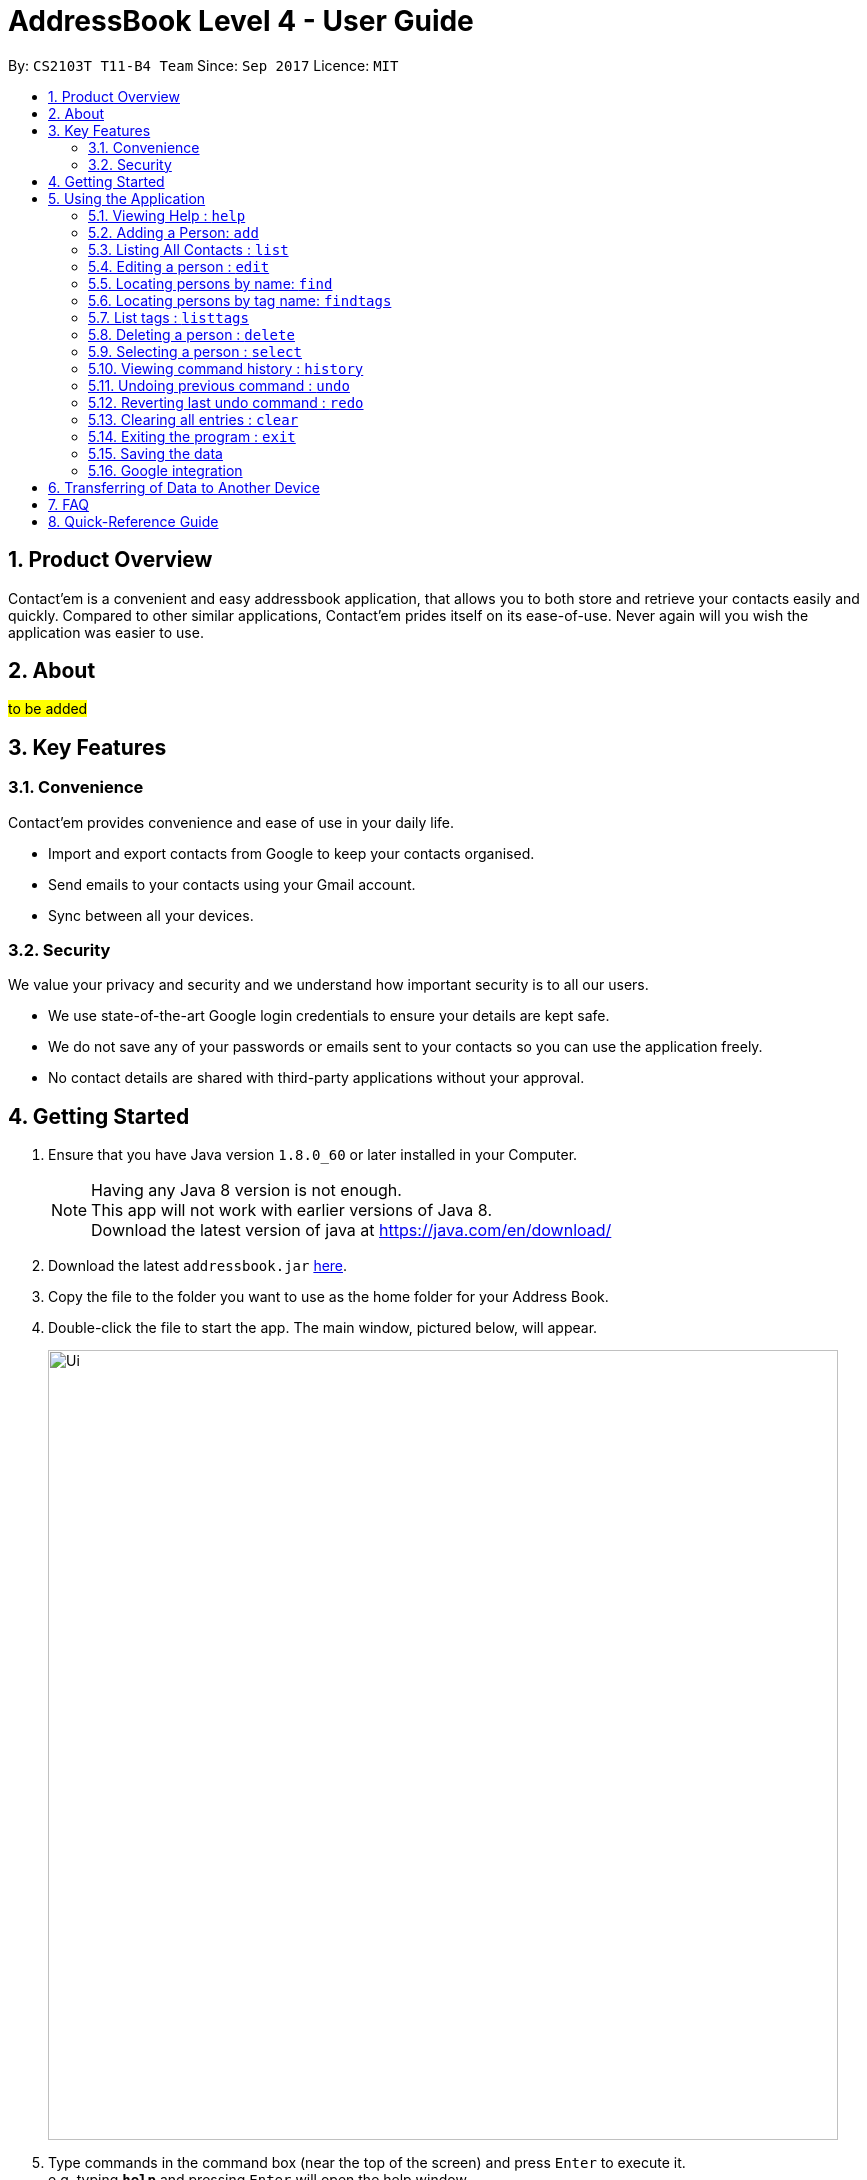 = AddressBook Level 4 - User Guide
:toc:
:toc-title:
:toc-placement: preamble
:sectnums:
:imagesDir: images
:stylesDir: stylesheets
:experimental:
ifdef::env-github[]
:tip-caption: :bulb:
:note-caption: :information_source:
endif::[]
:repoURL: https://github.com/CS2103AUG2017-T11-B4/main

By: `CS2103T T11-B4 Team`      Since: `Sep 2017`      Licence: `MIT`

== Product Overview
Contact'em is a convenient and easy addressbook application, that allows you to both store and retrieve your contacts easily and quickly.
Compared to other similar applications, Contact'em prides itself on its ease-of-use. Never again will you wish the application was easier to use.

== About
##to be added##

== Key Features

=== Convenience

Contact'em provides convenience and ease of use in your daily life.

* Import and export contacts from Google to keep your contacts organised.
* Send emails to your contacts using your Gmail account.
* Sync between all your devices.

=== Security

We value your privacy and security and we understand how important security is to all our users.

* We use state-of-the-art Google login credentials to ensure your details are kept safe.
* We do not save any of your passwords or emails sent to your contacts so you can use the application freely.
* No contact details are shared with third-party applications without your approval.

== Getting Started

.  Ensure that you have Java version `1.8.0_60` or later installed in your Computer.
+
[NOTE]
Having any Java 8 version is not enough. +
This app will not work with earlier versions of Java 8. +
Download the latest version of java at https://java.com/en/download/
+
.  Download the latest `addressbook.jar` link:{repoURL}/releases[here].
.  Copy the file to the folder you want to use as the home folder for your Address Book.
.  Double-click the file to start the app. The main window, pictured below, will appear.
+
image::Ui.png[width="790"]
+
.  Type commands in the command box (near the top of the screen) and press kbd:[Enter] to execute it. +
e.g. typing *`help`* and pressing kbd:[Enter] will open the help window.
.  Some example commands you can try:

* *`list`* : lists all contacts
* **`add`**`n/John Doe p/98765432 e/johnd@example.com a/John street, block 123, #01-01` : adds a contact named `John Doe` to the Address Book.
* **`delete`**`1` : deletes the 1st contact shown in the current list
* *`exit`* : exits the app

.  Refer to the _Commands_ section below (Section 3) for more details on each command.

== Using the Application

Below are the details of commands currently available and their usage.

====
*Command Format*

* Words in `UPPER_CASE` are the parameters to be supplied by the user e.g. in `add n/NAME`, `NAME` is a parameter which can be used as `add n/John Doe`.
* Items in square brackets are optional e.g `n/NAME [t/TAG]` can be used as `n/John Doe t/friend` or as `n/John Doe`.
* Items with `…`​ after them can be used multiple times including zero times e.g. `[t/TAG]...` can be used as `{nbsp}` (i.e. 0 times), `t/friend`, `t/friend t/family` etc.
* Parameters can be in any order e.g. if the command specifies `n/NAME p/PHONE_NUMBER`, `p/PHONE_NUMBER n/NAME` is also acceptable.
====

=== Viewing Help : `help`
Lists useful information such as the commands available.

==== The Command
Format: `help`

=== Adding a Person: `add`
Adds a contact to the address book.

==== The Command
Format: `add n/NAME p/PHONE_NUMBER e/EMAIL a/ADDRESS [b/BIRTHDAY] [f/FACEBOOK] [t/TAG]...`

`add` is the command word, and the other `fields` (e.g. n/NAME) are details of the contact to be added.

Appropriate `prefixes`, e.g. `n/`, `p/`, are required before typing in the required field.

After entering the command, the application will also respond with the details of the added contact, for your reference.
Refer to `section 3.2.3` below for recommended actions if contact was added with errors.

[TIP]
Optional parameters are in square brackets, such as Birthday, Facebook and Tag. These do not need to be specified when first adding a contact.

[TIP]
Contacts can have any number of tags, including zero.

[TIP]
The order of parameters entered does not matter. However, the command word `add` must be in front.

[WARNING]
Prefixes are necessary before the corresponding fields, e.g. **n/** John will work, but just entering John will not.

==== Usage Examples

* `add n/John Doe p/98765432 e/johnd@example.com a/John Street, block 123, #01-01` +
Adds a contact named John Doe, with phone number: 98765432, email address: johnd@example.com, and address: John Street, block 123, #01-01.

* `add n/Betsy Crowe e/betsycrowe@example.com a/Betsy road, block 456, #01-02 p/98765432 t/friend` +
Adds a contact `named Betsy Crowe`, with `phone number: 98765432`, `email address: betsycrowe@example.com`, and `address: Betsy Road, block 456, #01-02`.
Also tags contact with `friend`.

==== Demonstration

image::add-enter-command.png[width="200"]
_Figure 5.2.3a : Before entering command_

image::add-after.png[width="200"]
_Figure 5.2.3a : After entering command_

==== Contact Added With Error
If a contact was added in error, or with errors, user can `undo`, `edit`, or `delete` it. +

* To undo, enter `undo` (recommended). +

* To edit, refer to `section 3.4` below (recommended for experienced users). +

* To delete, refer to `section 3.8` below (least recommended). +

==== Common Problems

1. Missing required fields +
Compulsory fields to be entered are
`*_name, address, phone number and email address._*`

2. Missing/wrong prefixes +
The right prefixes are needed so the application can decipher the command.

3. Duplicate contacts +
If there is a duplicate contact, Contact'em will not allow the addition.

=== Listing All Contacts : `list`

Displays all contacts in the application.

[TIP]
If you are searching for particular contact(s), it is recommended to use `find` or `findtags` instead, see details at #....#

==== The Command
Format: `list`

==== Common Problems

1. No contacts in list +
Import contacts or start adding them! +

[WARNING]
If this occurred due to an accidental `clear` command, it is recommended to `undo` as soon as possible, #without closing the application as data will be permanently lost after otherwise.#

=== Editing a person : `edit`

Edits the information of an existing contact. +

==== The Command

Format: `edit INDEX [n/NAME] [p/PHONE] [e/EMAIL] [a/ADDRESS] [t/TAG]...`

==== Examples

* `edit 1 p/91234567 e/johndoe@example.com` +
Edits the phone number and email address of the 1st person to `91234567` and `johndoe@example.com` respectively.
* `edit 2 n/Betsy Crower t/` +
Edits the name of the 2nd person to `Betsy Crower` and clears all existing tags.

[NOTE]
`INDEX` refers to the number on the contact to be edited in the displayed list.
#refer to picture below, to be added!#

[NOTE]
You can specify any number of fields (in square brackets), but naturally at least one field must be changed for it to be a valid command. Unspecified fields will be unchanged.

[WARNING]
In this version, editing of tags changes the entire list of tags to the new one, that is, the previous list of tags the person had will be completely wiped if tags are edited.
Therefore, to add tags, user must include previous tags.

[TIP]
To remove tags, simply include the field `t/`.

[TIP]
If user wishes to revert the edit, simply type in the `undo` command **without closing the app**


==== Common Problems
* Not providing the right prefix/field +
The field entered must be suitable for the prefix, for example, entering a phone number with the address field prefix `a/` will not pass.

* Old tags were unintentionally removed +
Use the `undo` command to revert changes.

* Not entering the correct `index` +
Ensure that the `index` entered is correct, or it may cause unintentional changes to another contact. +
[NOTE]
`Index` is the #currently displayed# number corresponding to the contact, which may differ if the current displayed list has been filtered.


#Feature to edit tags specifically coming in future updates!#

=== Locating persons by name: `find`
`Find` contacts whose names contain any of the given keywords. +

==== The Command
Format: `find KEYWORD [MORE_KEYWORDS]`

==== Examples
* `find John` +
Returns `john` and `John Doe`.
* `find Betsy Tim John` +
Returns any person having names `Betsy`, `Tim`, or `John`.

[TIP]
Keywords are not case-sensitive.

[TIP]
Order of keywords does not matter.

[NOTE]
As long as a single word in a contact's name matches any of the keywords, that contact will be displayed.

[NOTE]
Only full words will be matched, for example, finding `Han` will not match `Hans`. To search for a contact without specifying the full word, refer to `EasyFind` in the section below.

==== EasyFind

Auto updates the display when user enters an alphabet with the `find` command.
Finds persons whose names contain any of the letters in the command box constantly having the user to input `enter`.

****
* The search will be case insensitibe. e.g. `hans` will match `Hans`
* The alphabetic sequence must start with the name of the contacts. e.g. `han` will match `handsome` but not `irhans`
* Different alphabetic sequences will be separated by a `space`.
* Persons matching at least one of the alphabetic sequence seperated by spaces will be returned. e.g. `Hans Ma` will return `Hans Gruber`, `May Tan`
* When the search results displays `no results`, the particular alphabetic sequence will not display any contacts even when the user continues inputing new characters without spaces.
****

Examples:

 * `find Alex` +
 Returns `Alex` and `Alexandra`
 * `find Alexan` +
 Returns `Alexandra`
* `find Betsy Tim John` +
Returns any person having starting alphabets `Betsy`, `Tim`, or `John`


=== Locating persons by tag name: `findtags`
`SINCE V1.2`

Finds persons who have tags matching any of the given keywords. +

==== The Command
Format: `findtags KEYWORD [MORE_KEYWORDS]` +

==== Examples
* `findtags friends` +
Returns any contact tagged `friends`.

* `findtags friends colleagues schoolmates` +
Returns any person having any of the tags `friends`, `colleagues`, and/or `schoolmates`.

==== Demonstration
image::findtags-before.png[width="200"]
_Figure 5.6.3a : Before entering command_

image::findtags-enter-command.png[width="200"]
_Figure 5.6.3b : Entering command to find all contacted tagged as friends_

image::findtags-after.png[width="200"]
_Figure 5.6.3c : Application displays all contacts tagged as friends_

The figures above demonstrate an example of how this command is used.

[TIP]
You can substitute the command `findtags` with `findtag` or `ft`.

[NOTE]
The search is **not** case-sensitive.

[NOTE]
The order of the keywords does not matter.

[NOTE]
Only full words will be matched. For example, `fri` will **not** match `friends`.

[NOTE]
Contact with at least one of the specified tag keywords will be displayed.

==== Note on singular and plural tenses
The search will attempt to be more lenient with singular and plural tenses.

For example: +

* `friend` will return contacts with either tag `friend` or `friends`. +
* `colleagues` will return contacts with either tag `colleague` or `colleagues`.

However, this may not always be correct for words where plural and singular differs not only by a single letter 's'.
Searching by tag `family` will attempt to find contacts with tags `family` and `familyS` instead of `families`.
Therefore, the onus is still on the user to specify the spelling of the tags.

==== Specifying Exclusions
`SINCE V1.3`

You can now specify tags to be excluded in this command, by simply adding a dash ('-') before keywords specified for exclusion.
This feature will help you better manage your contacts.

===== Usage examples of exclusions
Specifying both tags to include and tags to exclude +
Example 1:
`findtags` friends #-colleagues# +
In this case, the application will show only those who are tagged as friends, but are #NOT# tagged as colleagues.

Specifying only tags to exclude +
Example 2:
`findtags` #-colleagues# +
In this case, the application will show **all** contacts who are #NOT# tagged colleagues, regardless of other tags.


=== List tags : `listtags` +
`coming in v1.3`

Lists all existing tags in the App +

[TIP]
Listing all tags is designed to help you choose which tags to specify when using `findtags`.

==== The Command
Format: `listtags`


=== Deleting a person : `delete`

Deletes the specified person from the address book. +

==== The Command
Format: `delete INDEX`

[NOTE]
`INDEX` refers to the number on the contact to be edited in the displayed list.
#refer to picture below, to be added!#

[WARNING]
If wrong person was deleted, **`undo` immediately without exiting the application!**

==== Examples

* `list` +
`delete 2` +
Deletes the 2nd person in the address book.
* `find Betsy` +
`delete 1` +
Deletes the 1st person in the results of the `find` command.

==== Demonstration

===== For Deleting a Contact

image::delete-before.png[width="200"]
_Figure 5.8.3a : Before entering delete command_

image::delete-enter-command.png[width="200"]
_Figure 5.8.3b : Entering command to delete first person in the list_

image::delete-after.png[width="200"]
_Figure 5.8.3c : Application displays new list with deleted person_

===== For Undoing a Deletion

image::delete-enter-undo.png[width="200"]
_Figure 5.8.3d : Before entering undo command to revert a deletion_

image::delete-undo-after.png[width="200"]
_Figure 5.8.3e : After undoing the deletion_


==== Common Problems
* Not entering the correct `index` +
Ensure that the `index` entered is correct, or it may cause unintentional changes to another contact. +

[NOTE]
`Index` is the #currently displayed# number corresponding to the contact, which may differ if the current displayed list has been filtered.


=== Selecting a person : `select`

Selects the person identified by the index number used in the last person listing. +

==== The Command
Format: `select INDEX`

==== Usage Examples
* `list` +
`select 2` +
Selects the 2nd person in the address book.
* `find Betsy` +
`select 1` +
Selects the 1st person in the results of the `find` command.

==== More Information
Selects the contact and loads the Facebook Profile of the contact specified.

[NOTE]
If Facebook page of the contact is not stored in the application, the default Facebook homepage will be loaded instead.

This is designed to let you connect with your contact through Facebook Messenger, but of course you can also use it to view his/her profile.

==== Common Problems
* Facebook page does not load +
Ensure that: +
a) the correct Facebook Address of contact was saved and is not outdated. +
b) your device is connected to the Internet.

* Not entering the correct `index` +
Ensure that the `index` entered is correct, or it may cause unintentional changes to another contact. +

[NOTE]
`Index` is the #currently displayed# number corresponding to the contact, which may differ if the current displayed list has been filtered.

=== Viewing command history : `history`

Lists all the commands that you have entered in reverse chronological order. +

==== The Command
Format: `history`

[NOTE]
====
Pressing the kbd:[&uarr;] and kbd:[&darr;] arrows will display the previous and next input respectively in the command box.
====

[NOTE]
When the application is closed, command history is wiped.

==== Common problems
1. Command fails to display history from previous usages +
Command history is not saved on exit, therefore,
it will only show the command history from when the application was opened.

// tag::undoredo[]
=== Undoing previous command : `undo`

Restores the address book to the state before the previous _undoable_ command was executed. +

[NOTE]
====
Undoable commands: those commands that modify the address book's content (`add`, `delete`, `edit` and `clear`).
====

==== The Command
Format: `undo`

==== Usage Examples

* `delete 1` +
`list` +
`undo` (reverses the `delete 1` command) +

* `delete 1` +
`clear` +
`undo` (reverses the `clear` command) +
`undo` (reverses the `delete 1` command) +

* `select 1` +
`list` +
`undo` +
The `undo` command fails as there are no undoable commands executed previously. +
(Select and List are both **not** commands that can be undone)

==== Common Problems
* Trying to `Undo` commands that cannot be undone, for example trying to undo a `find`. +
The commands that can be undone are `add`, `delete`, `edit`, `clear`. +
However, reverting find commands can still be done, by entering the search command with the previous criteria.

* No commands to undo because application was closed. +
When the application is closed, the command history is deleted and not stored. Therefore, the application will not be able to know which command to undo. +
It is therefore recommended to undo any changes needed before closing the application.

=== Reverting last undo command : `redo`

Reverses the most recent `undo` command. +

==== The Command
Format: `redo`

==== Usage Examples

* `delete 1` +
`undo` (reverses the `delete 1` command) +
`redo` (reapplies the `delete 1` command) +

* `delete 1` +
`redo` +
The `redo` command fails as there are no `undo` commands executed previously.

* `delete 1` +
`clear` +
`undo` (reverses the `clear` command) +
`undo` (reverses the `delete 1` command) +
`redo` (reapplies the `delete 1` command) +
`redo` (reapplies the `clear` command) +
// end::undoredo[]

=== Clearing all entries : `clear`

Clears all entries from the address book. +

==== The Command
Format: `clear`

==== Notes on Usage
If `cleared` was used unintentionally, it is recommended to immediately enter `undo`. **DO NOT** close the application as data will be irreversibly removed.

##More updates for login to Google account and sending emails using Gmail coming soon!##

=== Exiting the program : `exit`

Exits the program. +

==== The Command
Format: `exit`

[TIP]
Alternatively, you can exit by clicking on the RED X at the top right of the Application to close (for Windows)

[NOTE]
#DO NOT# exit the application if you still have errors left to `undo` as command history is deleted when the application closes.

=== Saving the data

Address book data are saved in the hard disk automatically after any command that changes the data. +
There is no need to save manually.

=== Google integration

The Address book is now integrated with the ability to import/ export / sync contacts from google contacts.


== Transferring of Data to Another Device
Do you wish to transfer the data stored in Contact'em on one device to another?
For example, you may wish to use Contact'em on device B with the data currently stored on device A.
Or you may simply want to create a backup. Simply follow the easy steps below to get set.

Option A: Using a storage device (e.g. thumb drive)

1. Connect storage device to Device A (old device).
2. On Device A (old device), open the `Contact'em` directory
3. In the `Contact'em` directory, open the `data` folder.
4. Copy the data file `addressbook` from device A to your storage device.
5. Install Contact'em on Device B (new device).
6. Connect storage device to Device B.
7. Open `data` folder in `Device B` (similar to steps 2 and 3 above).
8. Copy `addressbook` from storage device into `data`.
9. Done! Contact'em on Device B ready for use!


Option B: Directly connecting the 2 devices

1. Install Contact'em on new device.
2. Connect the 2 devices.
3. Open the `Contact'em` directory to find the `data` folder on both devices.
4. Copy the file `addressbook` from the `data` folder of the older device to the newer device.
5. Done! Contact'em on newer device is ready for use!

== FAQ

##to be added ##

*Q*: How do I transfer my data to another Computer? +
*A*: Install the app in the other computer and overwrite the empty data file it creates with the file that contains the data of your previous Address Book folder.
Refer to Section 3 above for details.

*Q*: How do I resolve a problem  with _this_ command? +
*A*: Refer to the `Common Problems` subsection of the corresponding command in the **features** section above (Section 2).
Alternatively, if the command can be undone, enter `undo` and resolve from there.

== Quick-Reference Guide


.Summary of Commands
|===
|Command |Desecription |Format |Example |Notes

|Add +
Command Words: **add**, **a**
|Adds a contact
|**add** n/NAME p/PHONE_NUMBER e/EMAIL a/ADDRESS [t/TAG]...
|**add** n/James Ho p/22224444 e/jamesho@example.com a/123, Clementi Rd, 1234665 t/friend t/colleague`
|Compulsory fields are **name, phone number, email address, and address**

|Edit +
Command Words: **edit**, **e**
|Edits the details of a contact
|**edit** INDEX [n/NAME] [p/PHONE_NUMBER] [e/EMAIL] [a/ADDRESS] [t/TAG]...`
|**edit** 2 n/James Lee e/jameslee@example.com
|Can edit any number of fields (at least 1)

|Delete +
Command Words: **delete**, **de**
|Deletes a contact
|**delete** INDEX
|**delete** 3
|Do **NOT** exit the application if you plan on reverting this command with *undo*

|Select +
Command Words: **select**, **se**
|Selects a contact in the displayed list
|**select** INDEX
|**select** 2
|Opens the specified Facebook page (if any) of the contact selected as well

|List +
Command Words: **list**, **li**
|Lists all stored contacts
|**list**
|**list**
|-

|Find (by name) +
Command Words: **find**, **fi**
|Finds contacts whose name matches any keyword(s)
|**find** KEYWORD [MORE KEYWORDS]
|**find** john
|Not case sensitive, but only fully matching words in name will be matched

|Find (by tag names) +
Command Words: **findtags**, **findtag**, **ft**
|Finds contacts who have tags matching any keyword(s)
|**findtags** KEYWORDS [MORE KEYWORDS]
|**findtags** friends colleagues
|Not case sensitive, but only fully matching words in name will be matched

|Clear +
Command Words: **clear**, **cl**
|Removes **ALL** contacts from the addressbook
|**clear**
|**clear**
|Do **NOT** exit the application if you plan on reverting this command with *undo*

|Undo +
Command Words: **undo**, **un**
|Reverts the last command (that can be undone)
|**undo**
|**undo**
|Commands that can be undone are *add*, *edit, *delete* and *clear*

|Redo +
Command Words: **redo**, **re**
|Reverts the last **undo** command (that can be undone)
|**redo**
|**redo**
|-

|History +
Command Words: **history**, **hi**
|Shows the commands entered since turning on the application
|**history**
|**history**
|-

|Help +
Command Words: **help**, **h**
|Shows program usage instructions
|**help**
|**help**
|-

|===


=======
== Coming in v2.0
-PhuaJunJie : EasyFind, multiple deletes, importing contacts from google.

